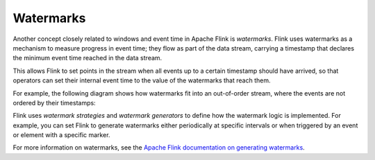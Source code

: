 Watermarks
==========

Another concept closely related to windows and event time in Apache Flink is *watermarks*. Flink uses watermarks as a mechanism to measure progress in event time; they flow as part of the data stream, carrying a timestamp that declares the minimum event time reached in the data stream.

This allows Flink to set points in the stream when all events up to a certain timestamp should have arrived, so that operators can set their internal event time to the value of the watermarks that reach them.

For example, the following diagram shows how watermarks fit into an out-of-order stream, where the events are not ordered by their timestamps:

.. mermaid::

    graph TD;

        id1[/Data stream/]-->id2[21];
		id2 --- id3[19];
		id3-- watermark 17 ---id4[20];
		id4 --- id5[17];
		id5 --- id6[22];
		id6 --- id7[14];
		id7-- watermark 11 ---id8[12];
		id8 --- id9[9];
		id9 --- id10[15];
		id10 --- id11[11];
		id11-->id12[/Data stream/];


Flink uses *watermark strategies* and *watermark generators* to define how the watermark logic is implemented. For example, you can set Flink to generate watermarks either periodically at specific intervals or when triggered by an event or element with a specific marker.

For more information on watermarks, see the `Apache Flink documentation on generating watermarks <https://ci.apache.org/projects/flink/flink-docs-release-1.13/docs/dev/datastream/event-time/generating_watermarks/>`_.


